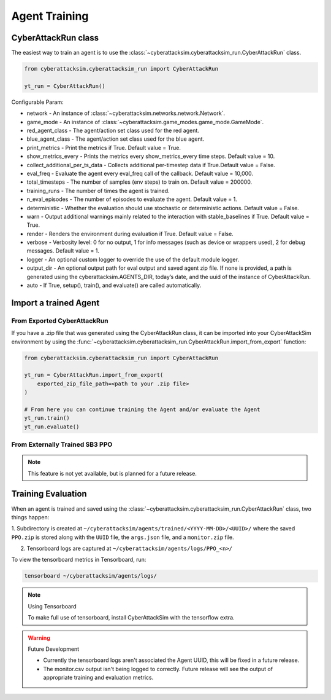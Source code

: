 **************
Agent Training
**************

CyberAttackRun class
#####################

The easiest way to train an agent is to use the :class:`~cyberattacksim.cyberattacksim_run.CyberAttackRun` class.

.. code:: python

    from cyberattacksim.cyberattacksim_run import CyberAttackRun

    yt_run = CyberAttackRun()

Configurable Param:

- network - An instance of :class:`~cyberattacksim.networks.network.Network`.

- game_mode - An instance of :class:`~cyberattacksim.game_modes.game_mode.GameMode`.

- red_agent_class - The agent/action set class used for the red agent.

- blue_agent_class - The agent/action set class used for the blue agent.

- print_metrics - Print the metrics if True. Default value = True.

- show_metrics_every - Prints the metrics every show_metrics_every time steps. Default value = 10.

- collect_additional_per_ts_data - Collects additional per-timestep data if True.Default value = False.

- eval_freq - Evaluate the agent every eval_freq call of the callback. Default value = 10,000.

- total_timesteps - The number of samples (env steps) to train on. Default value = 200000.

- training_runs - The number of times the agent is trained.

- n_eval_episodes - The number of episodes to evaluate the agent. Default value = 1.

- deterministic - Whether the evaluation should use stochastic or deterministic actions. Default value = False.

- warn - Output additional warnings mainly related to the interaction with stable_baselines if True. Default value = True.

- render - Renders the environment during evaluation if True. Default value = False.

- verbose - Verbosity level: 0 for no output, 1 for info messages (such as device or wrappers used), 2 for debug messages. Default value = 1.

- logger - An optional custom logger to override the use of the default module logger.

- output_dir - An optional output path for eval output and saved agent zip file. If none is provided, a path is generated using the cyberattacksim.AGENTS_DIR, today’s date, and the uuid of the instance of CyberAttackRun.

- auto - If True, setup(), train(), and evaluate() are called automatically.


Import a trained Agent
######################


From Exported CyberAttackRun
*****************************

If you have a .zip file that was generated using the CyberAttackRun class, it can be imported into your CyberAttackSim
environment by using the :func:`~cyberattacksim.cyberattacksim_run.CyberAttackRun.import_from_export` function:

.. code:: python

    from cyberattacksim.cyberattacksim_run import CyberAttackRun

    yt_run = CyberAttackRun.import_from_export(
        exported_zip_file_path=<path to your .zip file>
    )

    # From here you can continue training the Agent and/or evaluate the Agent
    yt_run.train()
    yt_run.evaluate()

From Externally Trained SB3 PPO
*******************************

.. note:: This feature is not yet available, but is planned for a future release.

Training Evaluation
###################

When an agent is trained and saved using the :class:`~cyberattacksim.cyberattacksim_run.CyberAttackRun` class,
two things happen:

1. Subdirectory is created at ``~/cyberattacksim/agents/trained/<YYYY-MM-DD>/<UUID>/`` where the saved ``PPO.zip`` is stored
along with the ``UUID`` file, the ``args.json`` file, and a ``monitor.zip`` file.

2. Tensorboard logs are captured at ``~/cyberattacksim/agents/logs/PPO_<n>/``

To view the tensorboard metrics in Tensorboard, run:

.. code:: bash

    tensorboard ~/cyberattacksim/agents/logs/

.. note:: Using Tensorboard

    To make full use of tensorboard, install CyberAttackSim with the tensorflow extra.


.. warning:: Future Development

    - Currently the tensorboard logs aren't associated the Agent UUID, this will be fixed in a future release.

    - The monitor.csv output isn't being logged to correctly. Future release will see the output of appropriate training and evaluation metrics.
